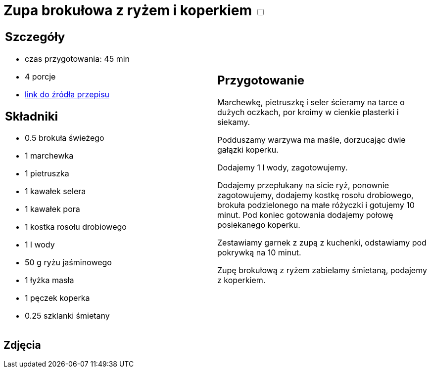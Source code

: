 = Zupa brokułowa z ryżem i koperkiem +++ <label class="switch">  <input data-status="off" type="checkbox" >  <span class="slider round"></span></label>+++ 

[cols=".<a,.<a"]
[frame=none]
[grid=none]
|===
|
== Szczegóły
* czas przygotowania: 45 min
* 4 porcje
* https://zakochanewzupach.pl/zupa-brokulowa-z-ryzem-i-koperkiem[link do źródła przepisu]

== Składniki
* 0.5 brokuła świeżego
* 1 marchewka
* 1 pietruszka
* 1 kawałek selera
* 1 kawałek pora
* 1 kostka rosołu drobiowego
* 1 l wody
* 50 g ryżu jaśminowego
* 1 łyżka masła
* 1 pęczek koperka
* 0.25 szklanki śmietany

|
== Przygotowanie

Marchewkę, pietruszkę i seler ścieramy na tarce o dużych oczkach, por kroimy w cienkie plasterki i siekamy.

Podduszamy warzywa ma maśle, dorzucając dwie gałązki koperku.

Dodajemy 1 l wody, zagotowujemy.

Dodajemy przepłukany na sicie ryż, ponownie zagotowujemy, dodajemy kostkę rosołu drobiowego, brokuła podzielonego na małe różyczki i gotujemy 10 minut. Pod koniec gotowania dodajemy połowę posiekanego koperku.

Zestawiamy garnek z zupą z kuchenki, odstawiamy pod pokrywką na 10 minut.

Zupę brokułową z ryżem zabielamy śmietaną, podajemy z koperkiem.

|===

[.text-center]
== Zdjęcia
